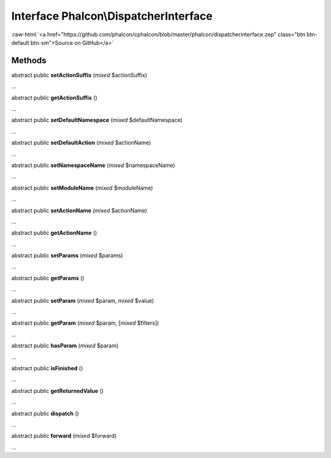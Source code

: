 Interface **Phalcon\\DispatcherInterface**
==========================================

.. role:: raw-html(raw)
   :format: html

:raw-html:`<a href="https://github.com/phalcon/cphalcon/blob/master/phalcon/dispatcherinterface.zep" class="btn btn-default btn-sm">Source on GitHub</a>`

Methods
-------

abstract public  **setActionSuffix** (*mixed* $actionSuffix)

...


abstract public  **getActionSuffix** ()

...


abstract public  **setDefaultNamespace** (*mixed* $defaultNamespace)

...


abstract public  **setDefaultAction** (*mixed* $actionName)

...


abstract public  **setNamespaceName** (*mixed* $namespaceName)

...


abstract public  **setModuleName** (*mixed* $moduleName)

...


abstract public  **setActionName** (*mixed* $actionName)

...


abstract public  **getActionName** ()

...


abstract public  **setParams** (*mixed* $params)

...


abstract public  **getParams** ()

...


abstract public  **setParam** (*mixed* $param, *mixed* $value)

...


abstract public  **getParam** (*mixed* $param, [*mixed* $filters])

...


abstract public  **hasParam** (*mixed* $param)

...


abstract public  **isFinished** ()

...


abstract public  **getReturnedValue** ()

...


abstract public  **dispatch** ()

...


abstract public  **forward** (*mixed* $forward)

...


